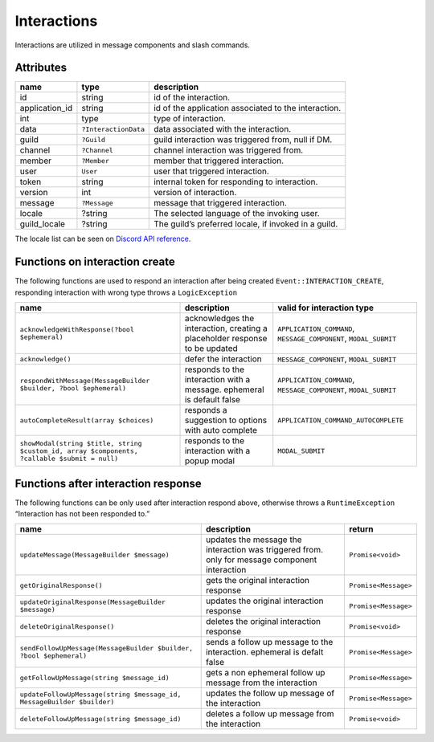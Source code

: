 ============
Interactions
============


Interactions are utilized in message components and slash commands.

Attributes
==========

+----------------+----------------------+------------------------------------------------------+
| name           | type                 | description                                          |
+================+======================+======================================================+
| id             | string               | id of the interaction.                               |
+----------------+----------------------+------------------------------------------------------+
| application_id | string               | id of the application associated to the interaction. |
+----------------+----------------------+------------------------------------------------------+
| int            | type                 | type of interaction.                                 |
+----------------+----------------------+------------------------------------------------------+
| data           | ``?InteractionData`` | data associated with the interaction.                |
+----------------+----------------------+------------------------------------------------------+
| guild          | ``?Guild``           | guild interaction was triggered from, null if DM.    |
+----------------+----------------------+------------------------------------------------------+
| channel        | ``?Channel``         | channel interaction was triggered from.              |
+----------------+----------------------+------------------------------------------------------+
| member         | ``?Member``          | member that triggered interaction.                   |
+----------------+----------------------+------------------------------------------------------+
| user           | ``User``             | user that triggered interaction.                     |
+----------------+----------------------+------------------------------------------------------+
| token          | string               | internal token for responding to interaction.        |
+----------------+----------------------+------------------------------------------------------+
| version        | int                  | version of interaction.                              |
+----------------+----------------------+------------------------------------------------------+
| message        | ``?Message``         | message that triggered interaction.                  |
+----------------+----------------------+------------------------------------------------------+
| locale         | ?string              | The selected language of the invoking user.          |
+----------------+----------------------+------------------------------------------------------+
| guild_locale   | ?string              | The guild’s preferred locale, if invoked in a guild. |
+----------------+----------------------+------------------------------------------------------+

The locale list can be seen on `Discord API reference <https://discord.com/developers/docs/reference#locales>`_.

Functions on interaction create
===============================

The following functions are used to respond an interaction after being created ``Event::INTERACTION_CREATE``, responding interaction with wrong type throws a ``LogicException``

+----------------------------------------------------------------------------------------------+-----------------------------------------------------------------------------+------------------------------------------------------------------+
| name                                                                                         | description                                                                 | valid for interaction type                                       |
+==============================================================================================+=============================================================================+==================================================================+
| ``acknowledgeWithResponse(?bool $ephemeral)``                                                | acknowledges the interaction, creating a placeholder response to be updated | ``APPLICATION_COMMAND``, ``MESSAGE_COMPONENT``, ``MODAL_SUBMIT`` |
+----------------------------------------------------------------------------------------------+-----------------------------------------------------------------------------+------------------------------------------------------------------+
| ``acknowledge()``                                                                            | defer the interaction                                                       | ``MESSAGE_COMPONENT``, ``MODAL_SUBMIT``                          |
+----------------------------------------------------------------------------------------------+-----------------------------------------------------------------------------+------------------------------------------------------------------+
| ``respondWithMessage(MessageBuilder $builder, ?bool $ephemeral)``                            | responds to the interaction with a message. ephemeral is default false      | ``APPLICATION_COMMAND``, ``MESSAGE_COMPONENT``, ``MODAL_SUBMIT`` |
+----------------------------------------------------------------------------------------------+-----------------------------------------------------------------------------+------------------------------------------------------------------+
| ``autoCompleteResult(array $choices)``                                                       | responds a suggestion to options with auto complete                         | ``APPLICATION_COMMAND_AUTOCOMPLETE``                             |
+----------------------------------------------------------------------------------------------+-----------------------------------------------------------------------------+------------------------------------------------------------------+
| ``showModal(string $title, string $custom_id, array $components, ?callable $submit = null)`` | responds to the interaction with a popup modal                              | ``MODAL_SUBMIT``                                                 |
+----------------------------------------------------------------------------------------------+-----------------------------------------------------------------------------+------------------------------------------------------------------+

Functions after interaction response
====================================

The following functions can be only used after interaction respond above, otherwise throws a ``RuntimeException`` “Interaction has not been responded to.”

+------------------------------------------------------------------------+------------------------------------------------------------------------------------------------+----------------------+
| name                                                                   | description                                                                                    | return               |
+========================================================================+================================================================================================+======================+
| ``updateMessage(MessageBuilder $message)``                             | updates the message the interaction was triggered from. only for message component interaction | ``Promise<void>``    |
+------------------------------------------------------------------------+------------------------------------------------------------------------------------------------+----------------------+
| ``getOriginalResponse()``                                              | gets the original interaction response                                                         | ``Promise<Message>`` |
+------------------------------------------------------------------------+------------------------------------------------------------------------------------------------+----------------------+
| ``updateOriginalResponse(MessageBuilder $message)``                    | updates the original interaction response                                                      | ``Promise<Message>`` |
+------------------------------------------------------------------------+------------------------------------------------------------------------------------------------+----------------------+
| ``deleteOriginalResponse()``                                           | deletes the original interaction response                                                      | ``Promise<void>``    |
+------------------------------------------------------------------------+------------------------------------------------------------------------------------------------+----------------------+
| ``sendFollowUpMessage(MessageBuilder $builder, ?bool $ephemeral)``     | sends a follow up message to the interaction. ephemeral is defalt false                        | ``Promise<Message>`` |
+------------------------------------------------------------------------+------------------------------------------------------------------------------------------------+----------------------+
| ``getFollowUpMessage(string $message_id)``                             | gets a non ephemeral follow up message from the interaction                                    | ``Promise<Message>`` |
+------------------------------------------------------------------------+------------------------------------------------------------------------------------------------+----------------------+
| ``updateFollowUpMessage(string $message_id, MessageBuilder $builder)`` | updates the follow up message of the interaction                                               | ``Promise<Message>`` |
+------------------------------------------------------------------------+------------------------------------------------------------------------------------------------+----------------------+
| ``deleteFollowUpMessage(string $message_id)``                          | deletes a follow up message from the interaction                                               | ``Promise<void>``    |
+------------------------------------------------------------------------+------------------------------------------------------------------------------------------------+----------------------+
